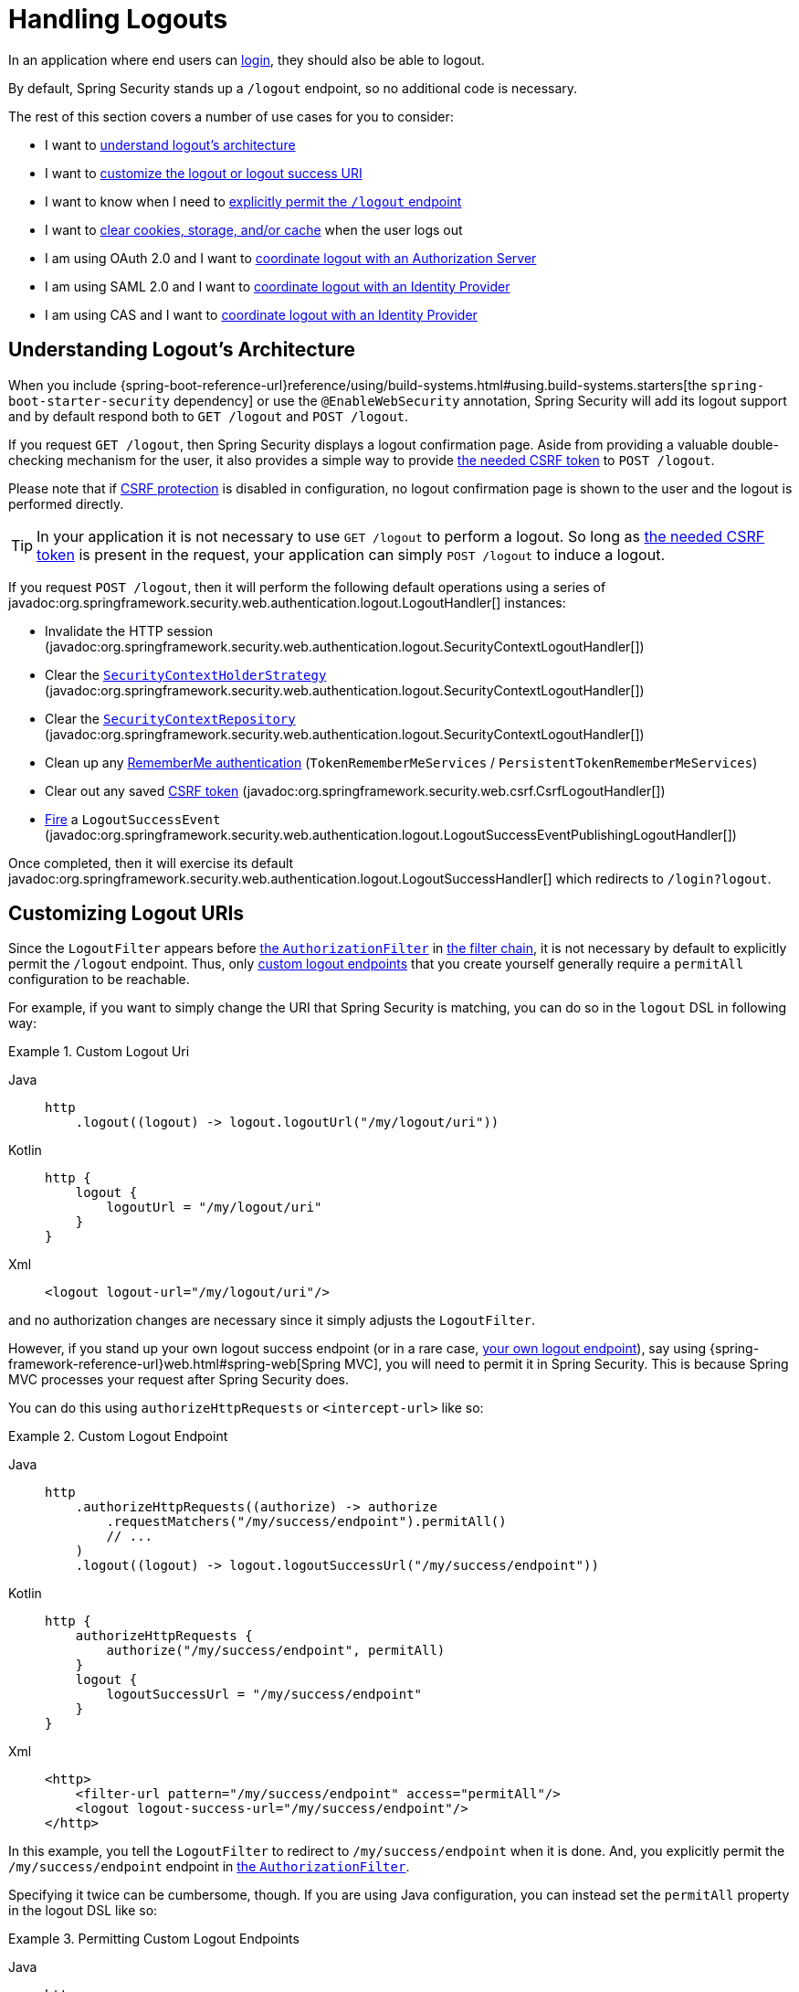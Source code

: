 [[jc-logout]]
= Handling Logouts

In an application where end users can xref:servlet/authentication/index.adoc[login], they should also be able to logout.

By default, Spring Security stands up a `/logout` endpoint, so no additional code is necessary.

The rest of this section covers a number of use cases for you to consider:

* I want to <<logout-java-configuration,understand logout's architecture>>
* I want to <<customizing-logout-uris, customize the logout or logout success URI>>
* I want to know when I need to <<permit-logout-endpoints, explicitly permit the `/logout` endpoint>>
* I want to <<clear-all-site-data, clear cookies, storage, and/or cache>> when the user logs out
* I am using OAuth 2.0 and I want to xref:servlet/oauth2/login/advanced.adoc#oauth2login-advanced-oidc-logout[coordinate logout with an Authorization Server]
* I am using SAML 2.0 and I want to xref:servlet/saml2/logout.adoc[coordinate logout with an Identity Provider]
* I am using CAS and I want to xref:servlet/authentication/cas.adoc#cas-singlelogout[coordinate logout with an Identity Provider]

[[logout-architecture]]
[[logout-java-configuration]]
== Understanding Logout's Architecture

When you include {spring-boot-reference-url}reference/using/build-systems.html#using.build-systems.starters[the `spring-boot-starter-security` dependency] or use the `@EnableWebSecurity` annotation, Spring Security will add its logout support and by default respond both to `GET /logout` and `POST /logout`.

If you request `GET /logout`, then Spring Security displays a logout confirmation page.
Aside from providing a valuable double-checking mechanism for the user, it also provides a simple way to provide xref:servlet/exploits/csrf.adoc[the needed CSRF token] to `POST /logout`.

Please note that if xref:servlet/exploits/csrf.adoc[CSRF protection] is disabled in configuration, no logout confirmation page is shown to the user and the logout is performed directly.

[TIP]
In your application it is not necessary to use `GET /logout` to perform a logout.
So long as xref:servlet/exploits/csrf.adoc[the needed CSRF token] is present in the request, your application can simply `POST /logout` to induce a logout.

If you request `POST /logout`, then it will perform the following default operations using a series of javadoc:org.springframework.security.web.authentication.logout.LogoutHandler[] instances:

- Invalidate the HTTP session (javadoc:org.springframework.security.web.authentication.logout.SecurityContextLogoutHandler[])
- Clear the xref:servlet/authentication/session-management.adoc#use-securitycontextholderstrategy[`SecurityContextHolderStrategy`] (javadoc:org.springframework.security.web.authentication.logout.SecurityContextLogoutHandler[])
- Clear the xref:servlet/authentication/persistence.adoc#securitycontextrepository[`SecurityContextRepository`] (javadoc:org.springframework.security.web.authentication.logout.SecurityContextLogoutHandler[])
- Clean up any xref:servlet/authentication/rememberme.adoc[RememberMe authentication] (`TokenRememberMeServices` / `PersistentTokenRememberMeServices`)
- Clear out any saved xref:servlet/exploits/csrf.adoc[CSRF token] (javadoc:org.springframework.security.web.csrf.CsrfLogoutHandler[])
- xref:servlet/authentication/events.adoc[Fire] a `LogoutSuccessEvent` (javadoc:org.springframework.security.web.authentication.logout.LogoutSuccessEventPublishingLogoutHandler[])

Once completed, then it will exercise its default javadoc:org.springframework.security.web.authentication.logout.LogoutSuccessHandler[] which redirects to `/login?logout`.

[[customizing-logout-uris]]
== Customizing Logout URIs

Since the `LogoutFilter` appears before xref:servlet/authorization/authorize-http-requests.adoc[the `AuthorizationFilter`] in xref:servlet/architecture.adoc#servlet-filterchain-figure[the filter chain], it is not necessary by default to explicitly permit the `/logout` endpoint.
Thus, only <<permit-logout-endpoints,custom logout endpoints>> that you create yourself generally require a `permitAll` configuration to be reachable.

For example, if you want to simply change the URI that Spring Security is matching, you can do so in the `logout` DSL in following way:

.Custom Logout Uri
[tabs]
======
Java::
+
[source,java,role="primary"]
----
http
    .logout((logout) -> logout.logoutUrl("/my/logout/uri"))
----

Kotlin::
+
[source,kotlin,role="secondary"]
----
http {
    logout {
        logoutUrl = "/my/logout/uri"
    }
}
----

Xml::
+
[source,xml,role="secondary"]
----
<logout logout-url="/my/logout/uri"/>
----
======

and no authorization changes are necessary since it simply adjusts the `LogoutFilter`.

[[permit-logout-endpoints]]
However, if you stand up your own logout success endpoint (or in a rare case, <<creating-custom-logout-endpoint, your own logout endpoint>>), say using {spring-framework-reference-url}web.html#spring-web[Spring MVC], you will need to permit it in Spring Security.
This is because Spring MVC processes your request after Spring Security does.

You can do this using `authorizeHttpRequests` or `<intercept-url>` like so:

.Custom Logout Endpoint
[tabs]
======
Java::
+
[source,java,role="primary"]
----
http
    .authorizeHttpRequests((authorize) -> authorize
        .requestMatchers("/my/success/endpoint").permitAll()
        // ...
    )
    .logout((logout) -> logout.logoutSuccessUrl("/my/success/endpoint"))
----

Kotlin::
+
[source,kotlin,role="secondary"]
----
http {
    authorizeHttpRequests {
        authorize("/my/success/endpoint", permitAll)
    }
    logout {
        logoutSuccessUrl = "/my/success/endpoint"
    }
}
----

Xml::
+
[source,xml,role="secondary"]
----
<http>
    <filter-url pattern="/my/success/endpoint" access="permitAll"/>
    <logout logout-success-url="/my/success/endpoint"/>
</http>
----
======

In this example, you tell the `LogoutFilter` to redirect to `/my/success/endpoint` when it is done.
And, you explicitly permit the `/my/success/endpoint` endpoint in xref:servlet/authorization/authorize-http-requests.adoc[the `AuthorizationFilter`].

Specifying it twice can be cumbersome, though.
If you are using Java configuration, you can instead set the `permitAll` property in the logout DSL like so:

.Permitting Custom Logout Endpoints
[tabs]
======
Java::
+
[source,java,role="primary"]
----
http
    .authorizeHttpRequests((authorize) -> authorize
        // ...
    )
    .logout((logout) -> logout
        .logoutSuccessUrl("/my/success/endpoint")
        .permitAll()
    )
----

Kotlin::
+
[source,kotlin,role="secondary"]
----
http
    authorizeHttpRequests {
        // ...
    }
    logout {
        logoutSuccessUrl = "/my/success/endpoint"
        permitAll = true
    }
----
======

which will add all logout URIs to the permit list for you.

[[add-logout-handler]]
== Adding Clean-up Actions

If you are using Java configuration, you can add clean up actions of your own by calling the `addLogoutHandler` method in the `logout` DSL, like so:

.Custom Logout Handler
[tabs]
======
Java::
+
[source,java,role="primary"]
----
CookieClearingLogoutHandler cookies = new CookieClearingLogoutHandler("our-custom-cookie");
http
    .logout((logout) -> logout.addLogoutHandler(cookies))
----

Kotlin::
+
[source,kotlin,role="secondary"]
----
http {
    logout {
        addLogoutHandler(CookieClearingLogoutHandler("our-custom-cookie"))
    }
}
----
======

[NOTE]
Because javadoc:org.springframework.security.web.authentication.logout.LogoutHandler[] instances are for the purposes of cleanup, they should not throw exceptions.

[TIP]
Since javadoc:org.springframework.security.web.authentication.logout.LogoutHandler[] is a functional interface, you can provide a custom one as a lambda.

Some logout handler configurations are common enough that they are exposed directly in the `logout` DSL and `<logout>` element.
One example is configuring session invalidation and another is which additional cookies should be deleted.

For example, you can configure the javadoc:org.springframework.security.web.authentication.logout.CookieClearingLogoutHandler[] as seen above.

[[delete-cookies]]
Or you can instead set the appropriate configuration value like so:

[tabs]
======
Java::
+
[source,java,role="primary"]
----
http
    .logout((logout) -> logout.deleteCookies("our-custom-cookie"))
----

Kotlin::
+
[source,kotlin,role="secondary"]
----
http {
    logout {
        deleteCookies = "our-custom-cookie"
    }
}
----

Xml::
+
[source,kotlin,role="secondary"]
----
<http>
    <logout delete-cookies="our-custom-cookie"/>
</http>
----
======

[NOTE]
Specifying that the `JSESSIONID` cookie is not necessary since javadoc:org.springframework.security.web.authentication.logout.SecurityContextLogoutHandler[] removes it by virtue of invalidating the session.

[[clear-all-site-data]]
=== Using Clear-Site-Data to Log Out the User

The `Clear-Site-Data` HTTP header is one that browsers support as an instruction to clear cookies, storage, and cache that belong to the owning website.
This is a handy and secure way to ensure that everything, including the session cookie, is cleaned up on logout.

You can add configure Spring Security to write the `Clear-Site-Data` header on logout like so:

.Using Clear-Site-Data
[tabs]
======
Java::
+
[source,java,role="primary"]
----
HeaderWriterLogoutHandler clearSiteData = new HeaderWriterLogoutHandler(new ClearSiteDataHeaderWriter());
http
    .logout((logout) -> logout.addLogoutHandler(clearSiteData))
----

Kotlin::
+
[source,kotlin,role="secondary"]
----
val clearSiteData = HeaderWriterLogoutHandler(ClearSiteDataHeaderWriter())
http {
    logout {
        addLogoutHandler(clearSiteData)
    }
}
----
======

You give the `ClearSiteDataHeaderWriter` constructor the list of things that you want to be cleared out.

The above configuration clears out all site data, but you can also configure it to remove just cookies like so:

.Using Clear-Site-Data to Clear Cookies
[tabs]
======
Java::
+
[source,java,role="primary"]
----
HeaderWriterLogoutHandler clearSiteData = new HeaderWriterLogoutHandler(new ClearSiteDataHeaderWriter(Directive.COOKIES));
http
    .logout((logout) -> logout.addLogoutHandler(clearSiteData))
----

Kotlin::
+
[source,kotlin,role="secondary"]
----
val clearSiteData = HeaderWriterLogoutHandler(ClearSiteDataHeaderWriter(Directive.COOKIES))
http {
    logout {
        addLogoutHandler(clearSiteData)
    }
}
----
======

[[customizing-logout-success]]
== Customizing Logout Success

While using `logoutSuccessUrl` will suffice for most cases, you may need to do something different from redirecting to a URL once logout is complete.
javadoc:org.springframework.security.web.authentication.logout.LogoutSuccessHandler[] is the Spring Security component for customizing logout success actions.

For example, instead of redirecting, you may want to only return a status code.
In this case, you can provide a success handler instance, like so:

.Customizing Logout Success to Return HTTP Status Code
[tabs]
======
Java::
+
[source,java,role="primary"]
----
http
    .logout((logout) -> logout.logoutSuccessHandler(new HttpStatusReturningLogoutSuccessHandler()))
----

Kotlin::
+
[source,kotlin,role="secondary"]
----
http {
    logout {
        logoutSuccessHandler = HttpStatusReturningLogoutSuccessHandler()
    }
}
----

Xml::
+
[source,xml,role="secondary"]
----
<bean name="mySuccessHandlerBean" class="org.springframework.security.web.authentication.logout.HttpStatusReturningLogoutSuccessHandler"/>
<http>
    <logout success-handler-ref="mySuccessHandlerBean"/>
</http>
----
======

[TIP]
Since javadoc:org.springframework.security.web.authentication.logout.LogoutSuccessHandler[] is a functional interface, you can provide a custom one as a lambda.

[[creating-custom-logout-endpoint]]
== Creating a Custom Logout Endpoint

It is strongly recommended that you use the provided `logout` DSL to configure logout.
One reason is that its easy to forget to call the needed Spring Security components to ensure a proper and complete logout.

In fact, it is often simpler to <<add-logout-handler, register a custom `LogoutHandler`>> than create a {spring-framework-reference-url}web.html#spring-web[Spring MVC] endpoint for performing logout.

That said, if you find yourself in a circumstance where a custom logout endpoint is needed, like the following one:

.Custom Logout Endpoint
[tabs]
======
Java::
+
[source,java,role="primary"]
----
@PostMapping("/my/logout")
public String performLogout() {
    // .. perform logout
    return "redirect:/home";
}
----

Kotlin::
+
[source,kotlin,role="secondary"]
----
@PostMapping("/my/logout")
fun performLogout(): String {
    // .. perform logout
    return "redirect:/home"
}
----
======

then you will need to have that endpoint invoke Spring Security's javadoc:org.springframework.security.web.authentication.logout.SecurityContextLogoutHandler[] to ensure a secure and complete logout.
Something like the following is needed at a minimum:

.Custom Logout Endpoint
[tabs]
======
Java::
+
[source,java,role="primary"]
----
SecurityContextLogoutHandler logoutHandler = new SecurityContextLogoutHandler();

@PostMapping("/my/logout")
public String performLogout(Authentication authentication, HttpServletRequest request, HttpServletResponse response) {
    // .. perform logout
    this.logoutHandler.doLogout(request, response, authentication);
    return "redirect:/home";
}
----

Kotlin::
+
[source,kotlin,role="secondary"]
----
val logoutHandler = SecurityContextLogoutHandler()

@PostMapping("/my/logout")
fun performLogout(val authentication: Authentication, val request: HttpServletRequest, val response: HttpServletResponse): String {
    // .. perform logout
    this.logoutHandler.doLogout(request, response, authentication)
    return "redirect:/home"
}
----
======

Such will clear out the javadoc:org.springframework.security.core.context.SecurityContextHolderStrategy[] and javadoc:org.springframework.security.web.context.SecurityContextRepository[] as needed.

Also, you'll need to <<permit-logout-endpoints, explicitly permit the endpoint>>.

[WARNING]
Failing to call javadoc:org.springframework.security.web.authentication.logout.SecurityContextLogoutHandler[] means that xref:servlet/authentication/architecture.adoc#servlet-authentication-securitycontext[the `SecurityContext`] could still be available on subsequent requests, meaning that the user is not actually logged out.

[[testing-logout]]
== Testing Logout
Once you have logout configured you can test it using xref:servlet/test/mockmvc/logout.adoc[Spring Security's MockMvc support].

[[jc-logout-references]]
== Further Logout-Related References

- xref:servlet/test/mockmvc/logout.adoc#test-logout[Testing Logout]
- xref:servlet/integrations/servlet-api.adoc#servletapi-logout[HttpServletRequest.logout()]
- xref:servlet/authentication/rememberme.adoc#remember-me-impls[Remember-Me Interfaces and Implementations]
- xref:servlet/exploits/csrf.adoc#csrf-considerations-logout[Logging Out] in section CSRF Caveats
- Section xref:servlet/authentication/cas.adoc#cas-singlelogout[Single Logout] (CAS protocol)
- Documentation for the xref:servlet/appendix/namespace/http.adoc#nsa-logout[logout element] in the Spring Security XML Namespace section
